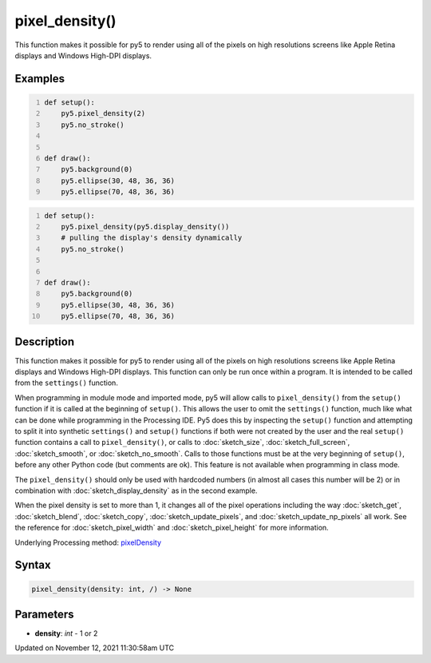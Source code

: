 pixel_density()
===============

This function makes it possible for py5 to render using all of the pixels on high resolutions screens like Apple Retina displays and Windows High-DPI displays.

Examples
--------

.. raw:: html

    <div class="example-table">

.. raw:: html

    <div class="example-row"><div class="example-cell-image">

.. raw:: html

    </div><div class="example-cell-code">

.. code:: python
    :number-lines:

    def setup():
        py5.pixel_density(2)
        py5.no_stroke()


    def draw():
        py5.background(0)
        py5.ellipse(30, 48, 36, 36)
        py5.ellipse(70, 48, 36, 36)

.. raw:: html

    </div></div>

.. raw:: html

    <div class="example-row"><div class="example-cell-image">

.. raw:: html

    </div><div class="example-cell-code">

.. code:: python
    :number-lines:

    def setup():
        py5.pixel_density(py5.display_density())
        # pulling the display's density dynamically
        py5.no_stroke()


    def draw():
        py5.background(0)
        py5.ellipse(30, 48, 36, 36)
        py5.ellipse(70, 48, 36, 36)

.. raw:: html

    </div></div>

.. raw:: html

    </div>

Description
-----------

This function makes it possible for py5 to render using all of the pixels on high resolutions screens like Apple Retina displays and Windows High-DPI displays. This function can only be run once within a program. It is intended to be called from the ``settings()`` function.

When programming in module mode and imported mode, py5 will allow calls to ``pixel_density()`` from the ``setup()`` function if it is called at the beginning of ``setup()``. This allows the user to omit the ``settings()`` function, much like what can be done while programming in the Processing IDE. Py5 does this by inspecting the ``setup()`` function and attempting to split it into synthetic ``settings()`` and ``setup()`` functions if both were not created by the user and the real ``setup()`` function contains a call to ``pixel_density()``, or calls to :doc:`sketch_size`, :doc:`sketch_full_screen`, :doc:`sketch_smooth`, or :doc:`sketch_no_smooth`. Calls to those functions must be at the very beginning of ``setup()``, before any other Python code (but comments are ok). This feature is not available when programming in class mode.

The ``pixel_density()`` should only be used with hardcoded numbers (in almost all cases this number will be 2) or in combination with :doc:`sketch_display_density` as in the second example.

When the pixel density is set to more than 1, it changes all of the pixel operations including the way :doc:`sketch_get`, :doc:`sketch_blend`, :doc:`sketch_copy`, :doc:`sketch_update_pixels`, and :doc:`sketch_update_np_pixels` all work. See the reference for :doc:`sketch_pixel_width` and :doc:`sketch_pixel_height` for more information.

Underlying Processing method: `pixelDensity <https://processing.org/reference/pixelDensity_.html>`_

Syntax
------

.. code:: python

    pixel_density(density: int, /) -> None

Parameters
----------

* **density**: `int` - 1 or 2


Updated on November 12, 2021 11:30:58am UTC

